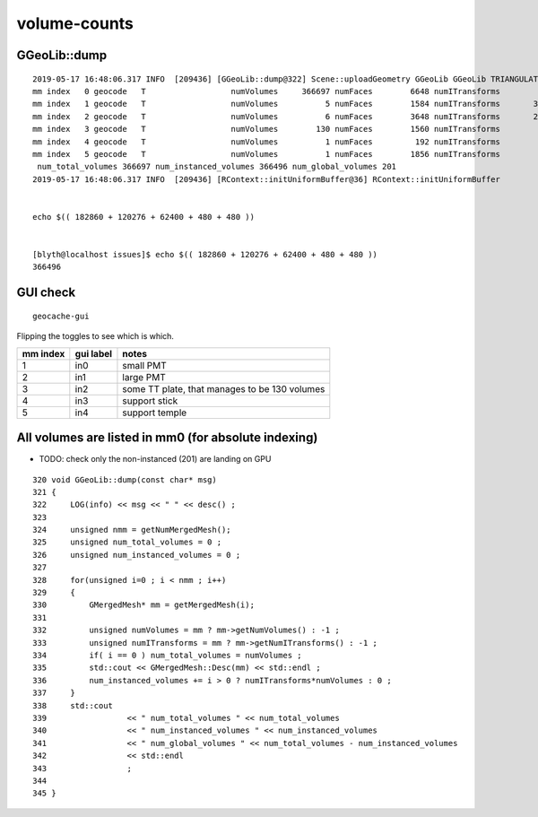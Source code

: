 volume-counts
==================


GGeoLib::dump
-------------------

::

    2019-05-17 16:48:06.317 INFO  [209436] [GGeoLib::dump@322] Scene::uploadGeometry GGeoLib GGeoLib TRIANGULATED  numMergedMesh 6 ptr 0x1ac0690
    mm index   0 geocode   T                  numVolumes     366697 numFaces        6648 numITransforms           1 numITransforms*numVolumes      366697
    mm index   1 geocode   T                  numVolumes          5 numFaces        1584 numITransforms       36572 numITransforms*numVolumes      182860
    mm index   2 geocode   T                  numVolumes          6 numFaces        3648 numITransforms       20046 numITransforms*numVolumes      120276
    mm index   3 geocode   T                  numVolumes        130 numFaces        1560 numITransforms         480 numITransforms*numVolumes       62400
    mm index   4 geocode   T                  numVolumes          1 numFaces         192 numITransforms         480 numITransforms*numVolumes         480
    mm index   5 geocode   T                  numVolumes          1 numFaces        1856 numITransforms         480 numITransforms*numVolumes         480
     num_total_volumes 366697 num_instanced_volumes 366496 num_global_volumes 201
    2019-05-17 16:48:06.317 INFO  [209436] [RContext::initUniformBuffer@36] RContext::initUniformBuffer


    echo $(( 182860 + 120276 + 62400 + 480 + 480 ))


    [blyth@localhost issues]$ echo $(( 182860 + 120276 + 62400 + 480 + 480 ))
    366496


GUI check
-------------

::

    geocache-gui


Flipping the toggles to see which is which.

===============   =================  ================
mm index            gui label          notes
===============   =================  ================
   1                  in0              small PMT
   2                  in1              large PMT
   3                  in2              some TT plate, that manages to be 130 volumes 
   4                  in3              support stick
   5                  in4              support temple
===============   =================  ================



All volumes are listed in mm0 (for absolute indexing)
-------------------------------------------------------
  
* TODO: check only the non-instanced (201) are landing on GPU 

::

    320 void GGeoLib::dump(const char* msg)
    321 {
    322     LOG(info) << msg << " " << desc() ;
    323 
    324     unsigned nmm = getNumMergedMesh();
    325     unsigned num_total_volumes = 0 ;
    326     unsigned num_instanced_volumes = 0 ;
    327 
    328     for(unsigned i=0 ; i < nmm ; i++)
    329     {
    330         GMergedMesh* mm = getMergedMesh(i);
    331 
    332         unsigned numVolumes = mm ? mm->getNumVolumes() : -1 ;
    333         unsigned numITransforms = mm ? mm->getNumITransforms() : -1 ;
    334         if( i == 0 ) num_total_volumes = numVolumes ;
    335         std::cout << GMergedMesh::Desc(mm) << std::endl ;
    336         num_instanced_volumes += i > 0 ? numITransforms*numVolumes : 0 ;
    337     }
    338     std::cout
    339                 << " num_total_volumes " << num_total_volumes
    340                 << " num_instanced_volumes " << num_instanced_volumes
    341                 << " num_global_volumes " << num_total_volumes - num_instanced_volumes
    342                 << std::endl
    343                 ;
    344 
    345 }



